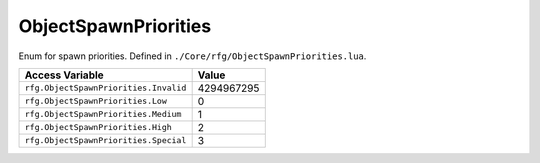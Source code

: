 
ObjectSpawnPriorities
========================================================
Enum for spawn priorities. Defined in ``./Core/rfg/ObjectSpawnPriorities.lua``.

========================================== ==========
Access Variable                            Value     
========================================== ==========
``rfg.ObjectSpawnPriorities.Invalid``      4294967295
``rfg.ObjectSpawnPriorities.Low``          0
``rfg.ObjectSpawnPriorities.Medium``       1
``rfg.ObjectSpawnPriorities.High``         2 
``rfg.ObjectSpawnPriorities.Special``      3    
========================================== ==========